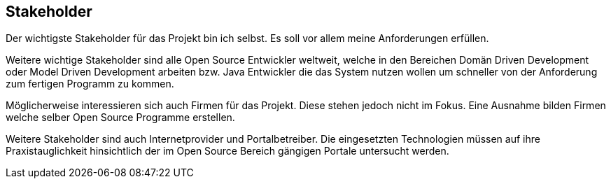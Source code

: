 == Stakeholder

Der wichtigste Stakeholder für das Projekt bin ich selbst. Es
				soll
				vor allem meine Anforderungen erfüllen.

Weitere wichtige Stakeholder sind alle Open Source Entwickler
				weltweit, welche in den Bereichen Domän Driven Development oder
				Model
				Driven Development arbeiten bzw. Java Entwickler die das System nutzen
				wollen um schneller von der Anforderung zum fertigen Programm zu
				kommen.

Möglicherweise interessieren sich auch Firmen für das Projekt.
				Diese stehen jedoch nicht im Fokus. Eine Ausnahme bilden Firmen
				welche
				selber Open Source Programme erstellen.

Weitere Stakeholder sind auch Internetprovider und
				Portalbetreiber. Die eingesetzten Technologien müssen auf ihre
				Praxistauglichkeit hinsichtlich der im Open Source Bereich gängigen
				Portale untersucht werden.

